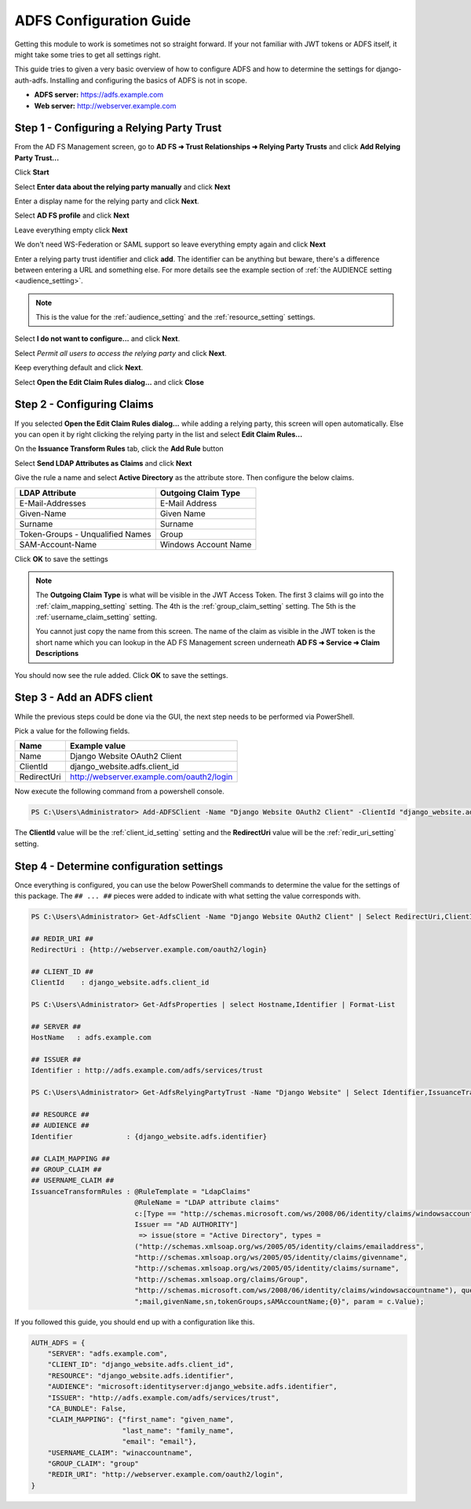 ADFS Configuration Guide
========================

Getting this module to work is sometimes not so straight forward. If your not familiar with JWT tokens or ADFS itself,
it might take some tries to get all settings right.

This guide tries to given a very basic overview of how to configure ADFS and how to determine the settings for
django-auth-adfs. Installing and configuring the basics of ADFS is not in scope.

* **ADFS server:** https://adfs.example.com
* **Web server:** http://webserver.example.com

Step 1 - Configuring a Relying Party Trust
------------------------------------------

.. image:: _static/ADFS_step_01.PNG
   :scale: 50 %

From the AD FS Management screen, go to **AD FS ➜ Trust Relationships ➜ Relying Party Trusts** and
click **Add Relying Party Trust...**

.. image:: _static/ADFS_step_02.PNG
   :scale: 50 %

Click **Start**

.. image:: _static/ADFS_step_03.PNG
   :scale: 50 %

Select **Enter data about the relying party manually** and click **Next**

.. image:: _static/ADFS_step_04.PNG
   :scale: 50 %

Enter a display name for the relying party and click **Next**.

.. image:: _static/ADFS_step_05.PNG
   :scale: 50 %

Select **AD FS profile** and click **Next**

.. image:: _static/ADFS_step_06.PNG
   :scale: 50 %

Leave everything empty click **Next**

.. image:: _static/ADFS_step_07.PNG
   :scale: 50 %

We don't need WS-Federation or SAML support so leave everything empty again and click **Next**

.. image:: _static/ADFS_step_08.PNG
   :scale: 50 %

Enter a relying party trust identifier and click **add**. The identifier can be anything but beware, there's a
difference between entering a URL and something else. For more details see the example section of
:ref:`the AUDIENCE setting <audience_setting>`.

.. note::
    This is the value for the :ref:`audience_setting` and the :ref:`resource_setting` settings.

.. image:: _static/ADFS_step_09.PNG
   :scale: 50 %

Select **I do not want to configure...** and click **Next**.

.. image:: _static/ADFS_step_10.PNG
   :scale: 50 %

Select `Permit all users to access the relying party` and click **Next**.

.. image:: _static/ADFS_step_11.PNG
   :scale: 50 %

Keep everything default and click **Next**.

.. image:: _static/ADFS_step_12.PNG
   :scale: 50 %

Select **Open the Edit Claim Rules dialog...** and click **Close**

Step 2 - Configuring Claims
---------------------------

.. image:: _static/ADFS_step_13.PNG
   :scale: 50 %

If you selected **Open the Edit Claim Rules dialog...** while adding a relying party, this screen will open
automatically. Else you can open it by right clicking the relying party in the list and select **Edit Claim Rules...**

On the **Issuance Transform Rules** tab, click the **Add Rule** button

.. image:: _static/ADFS_step_14.PNG
   :scale: 50 %

Select **Send LDAP Attributes as Claims** and click **Next**

.. image:: _static/ADFS_step_15.PNG
   :scale: 50 %

Give the rule a name and select **Active Directory** as the attribute store. Then configure the below claims.

+----------------------------------+----------------------+
| LDAP Attribute                   | Outgoing Claim Type  |
+==================================+======================+
| E-Mail-Addresses                 | E-Mail Address       |
+----------------------------------+----------------------+
| Given-Name                       | Given Name           |
+----------------------------------+----------------------+
| Surname                          | Surname              |
+----------------------------------+----------------------+
| Token-Groups - Unqualified Names | Group                |
+----------------------------------+----------------------+
| SAM-Account-Name                 | Windows Account Name |
+----------------------------------+----------------------+

Click **OK** to save the settings

.. note::
    The **Outgoing Claim Type** is what will be visible in the JWT Access Token. The first 3 claims will go into the
    :ref:`claim_mapping_setting` setting. The 4th is the :ref:`group_claim_setting` setting. The 5th is the
    :ref:`username_claim_setting` setting.

    You cannot just copy the name from this screen. The name of the claim as visible in the JWT token is the
    short name which you can lookup in the AD FS Management screen underneath **AD FS ➜ Service ➜ Claim Descriptions**

.. image:: _static/ADFS_step_16.PNG
   :scale: 50 %

You should now see the rule added. Click **OK** to save the settings.

Step 3 - Add an ADFS client
---------------------------

While the previous steps could be done via the GUI, the next step needs to be performed via PowerShell.

Pick a value for the following fields.

+-------------+-------------------------------------------+
| Name        | Example value                             |
+=============+===========================================+
| Name        | Django Website OAuth2 Client              |
+-------------+-------------------------------------------+
| ClientId    | django_website.adfs.client_id             |
+-------------+-------------------------------------------+
| RedirectUri | http://webserver.example.com/oauth2/login |
+-------------+-------------------------------------------+

Now execute the following command from a powershell console.

.. code-block:: ps1con

    PS C:\Users\Administrator> Add-ADFSClient -Name "Django Website OAuth2 Client" -ClientId "django_website.adfs.client_id" -RedirectUri "http://webserver.example.com/oauth2/login"

The **ClientId** value will be the :ref:`client_id_setting` setting and the **RedirectUri** value will be
the :ref:`redir_uri_setting` setting.

Step 4 - Determine configuration settings
-----------------------------------------

Once everything is configured, you can use the below PowerShell commands to determine the value for the settings of this
package. The ``## ... ##`` pieces were added to indicate with what setting the value corresponds with.

.. code-block:: ps1con

    PS C:\Users\Administrator> Get-AdfsClient -Name "Django Website OAuth2 Client" | Select RedirectUri,ClientId | Format-List

    ## REDIR_URI ##
    RedirectUri : {http://webserver.example.com/oauth2/login}

    ## CLIENT_ID ##
    ClientId    : django_website.adfs.client_id

    PS C:\Users\Administrator> Get-AdfsProperties | select Hostname,Identifier | Format-List

    ## SERVER ##
    HostName   : adfs.example.com

    ## ISSUER ##
    Identifier : http://adfs.example.com/adfs/services/trust

    PS C:\Users\Administrator> Get-AdfsRelyingPartyTrust -Name "Django Website" | Select Identifier,IssuanceTransformRules | Format-List

    ## RESOURCE ##
    ## AUDIENCE ##
    Identifier             : {django_website.adfs.identifier}

    ## CLAIM_MAPPING ##
    ## GROUP_CLAIM ##
    ## USERNAME_CLAIM ##
    IssuanceTransformRules : @RuleTemplate = "LdapClaims"
                             @RuleName = "LDAP attribute claims"
                             c:[Type == "http://schemas.microsoft.com/ws/2008/06/identity/claims/windowsaccountname",
                             Issuer == "AD AUTHORITY"]
                              => issue(store = "Active Directory", types =
                             ("http://schemas.xmlsoap.org/ws/2005/05/identity/claims/emailaddress",
                             "http://schemas.xmlsoap.org/ws/2005/05/identity/claims/givenname",
                             "http://schemas.xmlsoap.org/ws/2005/05/identity/claims/surname",
                             "http://schemas.xmlsoap.org/claims/Group",
                             "http://schemas.microsoft.com/ws/2008/06/identity/claims/windowsaccountname"), query =
                             ";mail,givenName,sn,tokenGroups,sAMAccountName;{0}", param = c.Value);

If you followed this guide, you should end up with a configuration like this.

.. code-block:: python

    AUTH_ADFS = {
        "SERVER": "adfs.example.com",
        "CLIENT_ID": "django_website.adfs.client_id",
        "RESOURCE": "django_website.adfs.identifier",
        "AUDIENCE": "microsoft:identityserver:django_website.adfs.identifier",
        "ISSUER": "http://adfs.example.com/adfs/services/trust",
        "CA_BUNDLE": False,
        "CLAIM_MAPPING": {"first_name": "given_name",
                          "last_name": "family_name",
                          "email": "email"},
        "USERNAME_CLAIM": "winaccountname",
        "GROUP_CLAIM": "group"
        "REDIR_URI": "http://webserver.example.com/oauth2/login",
    }
